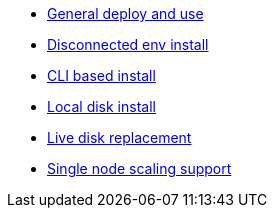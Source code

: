 * xref:ocs.adoc[General deploy and use]
* xref:ocs4-disconnected-install.adoc[Disconnected env install]
* xref:ocs4-install-no-ui.adoc[CLI based install]
* xref:ocs-localdevice-blog.adoc[Local disk install]
* xref:device-replacement.adoc[Live disk replacement]
* xref:ocs4-install-no-ui-1scale.adoc[Single node scaling support]
